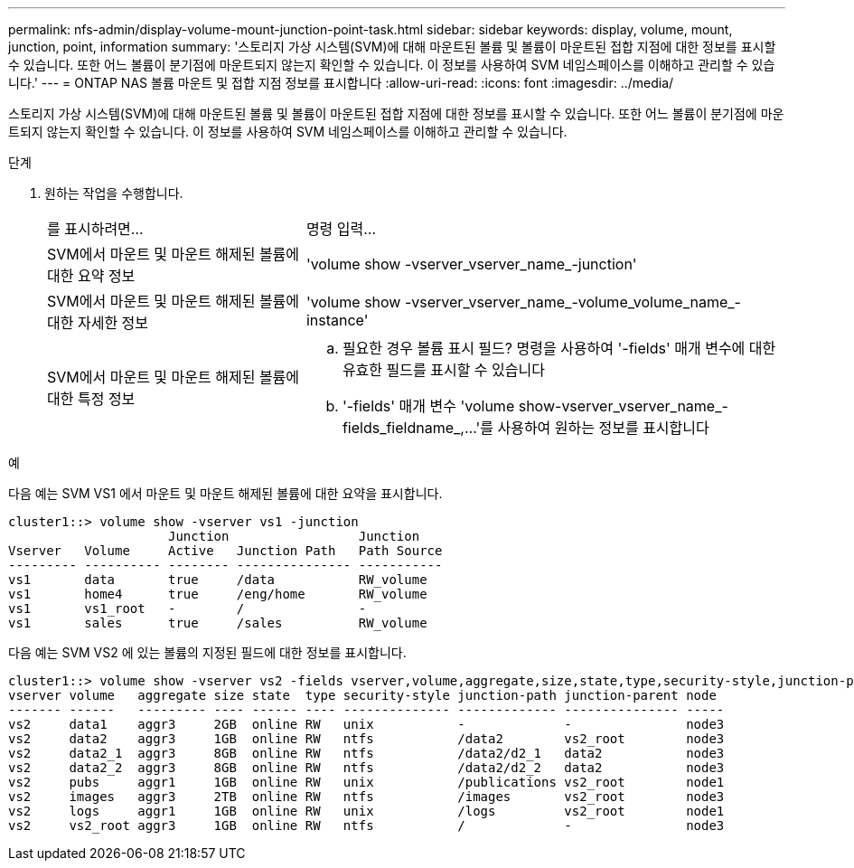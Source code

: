 ---
permalink: nfs-admin/display-volume-mount-junction-point-task.html 
sidebar: sidebar 
keywords: display, volume, mount, junction, point, information 
summary: '스토리지 가상 시스템(SVM)에 대해 마운트된 볼륨 및 볼륨이 마운트된 접합 지점에 대한 정보를 표시할 수 있습니다. 또한 어느 볼륨이 분기점에 마운트되지 않는지 확인할 수 있습니다. 이 정보를 사용하여 SVM 네임스페이스를 이해하고 관리할 수 있습니다.' 
---
= ONTAP NAS 볼륨 마운트 및 접합 지점 정보를 표시합니다
:allow-uri-read: 
:icons: font
:imagesdir: ../media/


[role="lead"]
스토리지 가상 시스템(SVM)에 대해 마운트된 볼륨 및 볼륨이 마운트된 접합 지점에 대한 정보를 표시할 수 있습니다. 또한 어느 볼륨이 분기점에 마운트되지 않는지 확인할 수 있습니다. 이 정보를 사용하여 SVM 네임스페이스를 이해하고 관리할 수 있습니다.

.단계
. 원하는 작업을 수행합니다.
+
[cols="35,65"]
|===


| 를 표시하려면... | 명령 입력... 


 a| 
SVM에서 마운트 및 마운트 해제된 볼륨에 대한 요약 정보
 a| 
'volume show -vserver_vserver_name_-junction'



 a| 
SVM에서 마운트 및 마운트 해제된 볼륨에 대한 자세한 정보
 a| 
'volume show -vserver_vserver_name_-volume_volume_name_-instance'



 a| 
SVM에서 마운트 및 마운트 해제된 볼륨에 대한 특정 정보
 a| 
.. 필요한 경우 볼륨 표시 필드? 명령을 사용하여 '-fields' 매개 변수에 대한 유효한 필드를 표시할 수 있습니다
.. '-fields' 매개 변수 'volume show-vserver_vserver_name_-fields_fieldname_,...'를 사용하여 원하는 정보를 표시합니다


|===


.예
다음 예는 SVM VS1 에서 마운트 및 마운트 해제된 볼륨에 대한 요약을 표시합니다.

[listing]
----
cluster1::> volume show -vserver vs1 -junction
                     Junction                 Junction
Vserver   Volume     Active   Junction Path   Path Source
--------- ---------- -------- --------------- -----------
vs1       data       true     /data           RW_volume
vs1       home4      true     /eng/home       RW_volume
vs1       vs1_root   -        /               -
vs1       sales      true     /sales          RW_volume
----
다음 예는 SVM VS2 에 있는 볼륨의 지정된 필드에 대한 정보를 표시합니다.

[listing]
----
cluster1::> volume show -vserver vs2 -fields vserver,volume,aggregate,size,state,type,security-style,junction-path,junction-parent,node
vserver volume   aggregate size state  type security-style junction-path junction-parent node
------- ------   --------- ---- ------ ---- -------------- ------------- --------------- -----
vs2     data1    aggr3     2GB  online RW   unix           -             -               node3
vs2     data2    aggr3     1GB  online RW   ntfs           /data2        vs2_root        node3
vs2     data2_1  aggr3     8GB  online RW   ntfs           /data2/d2_1   data2           node3
vs2     data2_2  aggr3     8GB  online RW   ntfs           /data2/d2_2   data2           node3
vs2     pubs     aggr1     1GB  online RW   unix           /publications vs2_root        node1
vs2     images   aggr3     2TB  online RW   ntfs           /images       vs2_root        node3
vs2     logs     aggr1     1GB  online RW   unix           /logs         vs2_root        node1
vs2     vs2_root aggr3     1GB  online RW   ntfs           /             -               node3
----